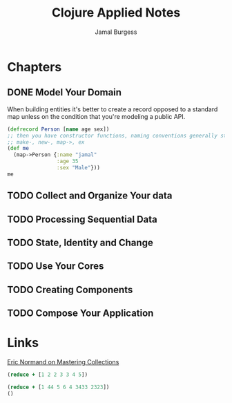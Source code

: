 #+TITLE: Clojure Applied Notes
#+AUTHOR: Jamal Burgess
#+TODO: READING(t) RESEARCH(r@/!) UNDERSTAND(u@/!) | DONE(d!) CANCELED(c@)


* Chapters
** DONE Model Your Domain
CLOSED: [2019-03-06 Wed 00:07]
When building entities it's better to create a record opposed to a standard map unless on the condition that you're modeling a public API.

#+begin_src clojure :result value
(defrecord Person [name age sex])
;; then you have constructor functions, naming conventions generally start with
;; make-, new-, map->, ex
(def me
  (map->Person {:name "jamal"
                :age 35
                :sex "Male"}))
me
#+end_src

#+RESULTS:
: midnightoil.ch1.money.Person#'midnightoil.ch1.money/me#midnightoil.ch1.money.Person{:name "jamal", :age 35, :sex "Male"}



** TODO Collect and Organize Your data

** TODO Processing Sequential Data

** TODO State, Identity and Change

** TODO Use Your Cores

** TODO Creating Components

** TODO Compose Your Application






* Links
   [[https://purelyfunctional.tv/guide/clojure-collections/][Eric Normand on Mastering Collections]]


#+BEGIN_SRC clojure :result
(reduce + [1 2 2 3 3 4 5])
#+END_SRC

#+BEGIN_SRC clojure :result value
(reduce + [1 44 5 6 4 3433 2323])
()
#+END_SRC

#+Results:
: 5816

